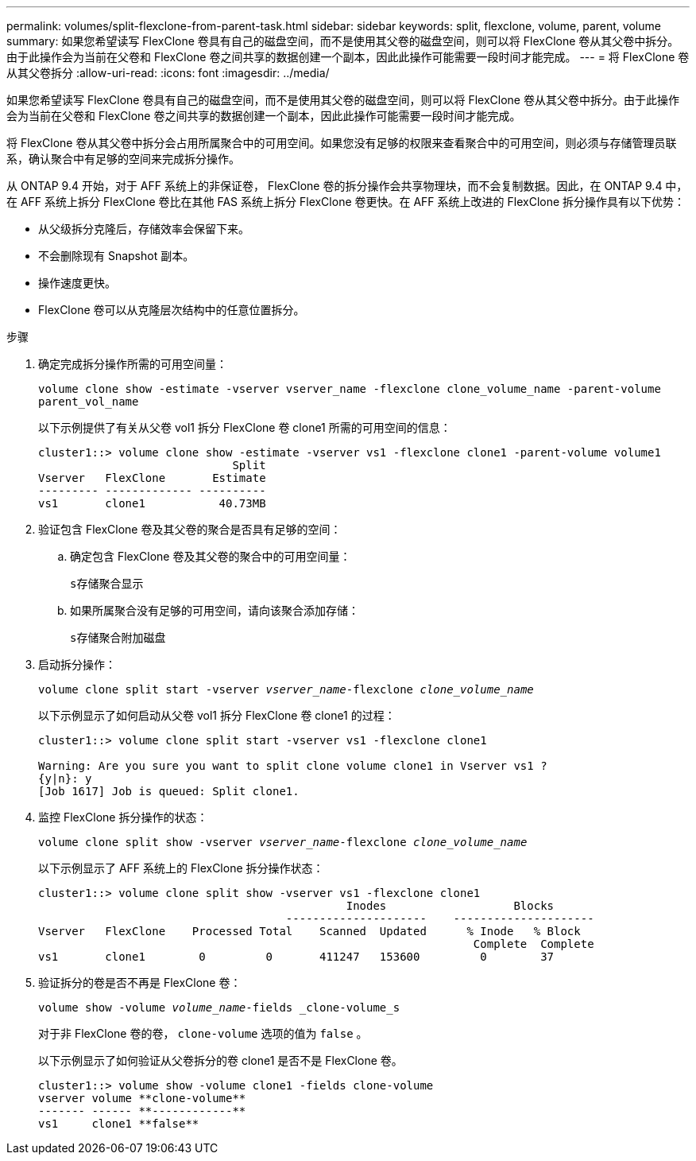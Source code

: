 ---
permalink: volumes/split-flexclone-from-parent-task.html 
sidebar: sidebar 
keywords: split, flexclone, volume, parent, volume 
summary: 如果您希望读写 FlexClone 卷具有自己的磁盘空间，而不是使用其父卷的磁盘空间，则可以将 FlexClone 卷从其父卷中拆分。由于此操作会为当前在父卷和 FlexClone 卷之间共享的数据创建一个副本，因此此操作可能需要一段时间才能完成。 
---
= 将 FlexClone 卷从其父卷拆分
:allow-uri-read: 
:icons: font
:imagesdir: ../media/


[role="lead"]
如果您希望读写 FlexClone 卷具有自己的磁盘空间，而不是使用其父卷的磁盘空间，则可以将 FlexClone 卷从其父卷中拆分。由于此操作会为当前在父卷和 FlexClone 卷之间共享的数据创建一个副本，因此此操作可能需要一段时间才能完成。

将 FlexClone 卷从其父卷中拆分会占用所属聚合中的可用空间。如果您没有足够的权限来查看聚合中的可用空间，则必须与存储管理员联系，确认聚合中有足够的空间来完成拆分操作。

从 ONTAP 9.4 开始，对于 AFF 系统上的非保证卷， FlexClone 卷的拆分操作会共享物理块，而不会复制数据。因此，在 ONTAP 9.4 中，在 AFF 系统上拆分 FlexClone 卷比在其他 FAS 系统上拆分 FlexClone 卷更快。在 AFF 系统上改进的 FlexClone 拆分操作具有以下优势：

* 从父级拆分克隆后，存储效率会保留下来。
* 不会删除现有 Snapshot 副本。
* 操作速度更快。
* FlexClone 卷可以从克隆层次结构中的任意位置拆分。


.步骤
. 确定完成拆分操作所需的可用空间量：
+
`volume clone show -estimate -vserver vserver_name -flexclone clone_volume_name -parent-volume parent_vol_name`

+
以下示例提供了有关从父卷 vol1 拆分 FlexClone 卷 clone1 所需的可用空间的信息：

+
[listing]
----
cluster1::> volume clone show -estimate -vserver vs1 -flexclone clone1 -parent-volume volume1
                             Split
Vserver   FlexClone       Estimate
--------- ------------- ----------
vs1       clone1           40.73MB
----
. 验证包含 FlexClone 卷及其父卷的聚合是否具有足够的空间：
+
.. 确定包含 FlexClone 卷及其父卷的聚合中的可用空间量：
+
`s存储聚合显示`

.. 如果所属聚合没有足够的可用空间，请向该聚合添加存储：
+
`s存储聚合附加磁盘`



. 启动拆分操作：
+
`volume clone split start -vserver _vserver_name_-flexclone _clone_volume_name_`

+
以下示例显示了如何启动从父卷 vol1 拆分 FlexClone 卷 clone1 的过程：

+
[listing]
----
cluster1::> volume clone split start -vserver vs1 -flexclone clone1

Warning: Are you sure you want to split clone volume clone1 in Vserver vs1 ?
{y|n}: y
[Job 1617] Job is queued: Split clone1.
----
. 监控 FlexClone 拆分操作的状态：
+
`volume clone split show -vserver _vserver_name_-flexclone _clone_volume_name_`

+
以下示例显示了 AFF 系统上的 FlexClone 拆分操作状态：

+
[listing]
----
cluster1::> volume clone split show -vserver vs1 -flexclone clone1
                                              Inodes                   Blocks
                                     ---------------------    ---------------------
Vserver   FlexClone    Processed Total    Scanned  Updated      % Inode   % Block
                                                                 Complete  Complete
vs1       clone1        0         0       411247   153600         0        37
----
. 验证拆分的卷是否不再是 FlexClone 卷：
+
`volume show -volume _volume_name_-fields _clone-volume_s`

+
对于非 FlexClone 卷的卷， `clone-volume` 选项的值为 `false` 。

+
以下示例显示了如何验证从父卷拆分的卷 clone1 是否不是 FlexClone 卷。

+
[listing]
----
cluster1::> volume show -volume clone1 -fields clone-volume
vserver volume **clone-volume**
------- ------ **------------**
vs1     clone1 **false**
----

